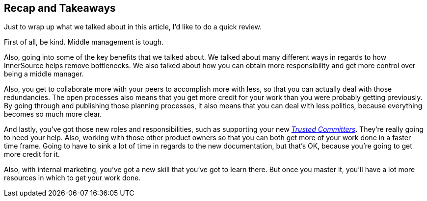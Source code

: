 == Recap and Takeaways

Just to wrap up what we talked about in this article, I'd like to do a quick review.

First of all, be kind. Middle management is tough.

Also, going into some of the key benefits that we talked about.
We talked about many different ways in regards to how InnerSource helps remove bottlenecks.
We also talked about how you can obtain more responsibility and get more control over being a middle manager.

Also, you get to collaborate more with your peers to accomplish more with less, so that you can actually deal with those redundancies.
The open processes also means that you get more credit for your work than you were probably getting previously.
By going through and publishing those planning processes, it also means that you can deal with less politics, because everything becomes so much more clear.

And lastly, you've got those new roles and responsibilities, such as supporting your new https://innersourcecommons.org/resources/learningpath/trusted-committer/index[_Trusted Committers_].
They're really going to need your help.
Also, working with those other product owners so that you can both get more of your work done in a faster time frame.
Going to have to sink a lot of time in regards to the new documentation, but that's OK, because you're going to get more credit for it.

Also, with internal marketing, you've got a new skill that you've got to learn there.
But once you master it, you'll have a lot more resources in which to get your work done.
